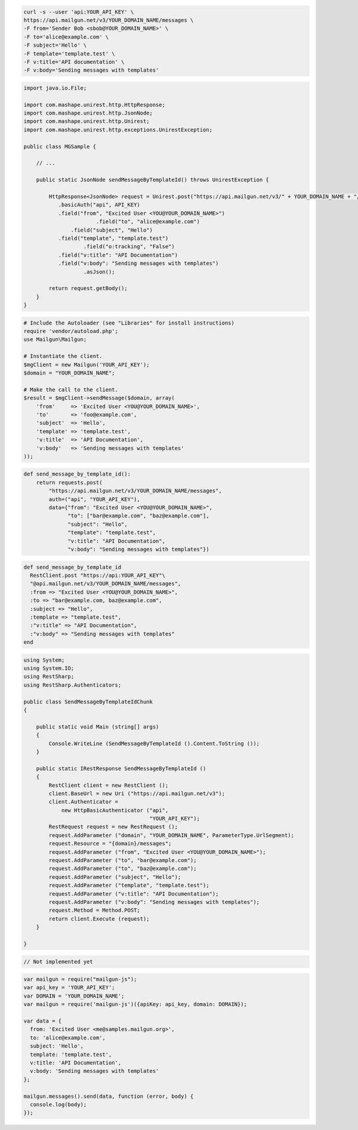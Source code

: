 
.. code-block:: bash

    curl -s --user 'api:YOUR_API_KEY' \
    https://api.mailgun.net/v3/YOUR_DOMAIN_NAME/messages \
    -F from='Sender Bob <sbob@YOUR_DOMAIN_NAME>' \
    -F to='alice@example.com' \
    -F subject='Hello' \
    -F template='template.test' \
    -F v:title='API documentation' \
    -F v:body='Sending messages with templates'

.. code-block:: java

 import java.io.File;

 import com.mashape.unirest.http.HttpResponse;
 import com.mashape.unirest.http.JsonNode;
 import com.mashape.unirest.http.Unirest;
 import com.mashape.unirest.http.exceptions.UnirestException;

 public class MGSample {

     // ...

     public static JsonNode sendMessageByTemplateId() throws UnirestException {

         HttpResponse<JsonNode> request = Unirest.post("https://api.mailgun.net/v3/" + YOUR_DOMAIN_NAME + "/messages")
            .basicAuth("api", API_KEY)
            .field("from", "Excited User <YOU@YOUR_DOMAIN_NAME>")
 			.field("to", "alice@example.com")
 	        .field("subject", "Hello")
            .field("template", "template.test")
 		    .field("o:tracking", "False")
            .field("v:title": "API Documentation")
            .field("v:body": "Sending messages with templates")
 		    .asJson();

         return request.getBody();
     }
 }

.. code-block:: php

  # Include the Autoloader (see "Libraries" for install instructions)
  require 'vendor/autoload.php';
  use Mailgun\Mailgun;

  # Instantiate the client.
  $mgClient = new Mailgun('YOUR_API_KEY');
  $domain = "YOUR_DOMAIN_NAME";

  # Make the call to the client.
  $result = $mgClient->sendMessage($domain, array(
      'from'     => 'Excited User <YOU@YOUR_DOMAIN_NAME>',
      'to'       => 'foo@example.com',
      'subject'  => 'Hello',
      'template' => 'template.test',
      'v:title'  => 'API Documentation',
      'v:body'   => 'Sending messages with templates'
  ));

.. code-block:: py

 def send_message_by_template_id():
     return requests.post(
         "https://api.mailgun.net/v3/YOUR_DOMAIN_NAME/messages",
         auth=("api", "YOUR_API_KEY"),
         data={"from": "Excited User <YOU@YOUR_DOMAIN_NAME>",
               "to": ["bar@example.com", "baz@example.com"],
               "subject": "Hello",
               "template": "template.test",
               "v:title": "API Documentation",
               "v:body": "Sending messages with templates"})

.. code-block:: rb

 def send_message_by_template_id
   RestClient.post "https://api:YOUR_API_KEY"\
   "@api.mailgun.net/v3/YOUR_DOMAIN_NAME/messages",
   :from => "Excited User <YOU@YOUR_DOMAIN_NAME>",
   :to => "bar@example.com, baz@example.com",
   :subject => "Hello",
   :template => "template.test",
   :"v:title" => "API Documentation",
   :"v:body" => "Sending messages with templates"
 end

.. code-block:: csharp

 using System;
 using System.IO;
 using RestSharp;
 using RestSharp.Authenticators;

 public class SendMessageByTemplateIdChunk
 {

     public static void Main (string[] args)
     {
         Console.WriteLine (SendMessageByTemplateId ().Content.ToString ());
     }

     public static IRestResponse SendMessageByTemplateId ()
     {
         RestClient client = new RestClient ();
         client.BaseUrl = new Uri ("https://api.mailgun.net/v3");
         client.Authenticator =
             new HttpBasicAuthenticator ("api",
                                         "YOUR_API_KEY");
         RestRequest request = new RestRequest ();
         request.AddParameter ("domain", "YOUR_DOMAIN_NAME", ParameterType.UrlSegment);
         request.Resource = "{domain}/messages";
         request.AddParameter ("from", "Excited User <YOU@YOUR_DOMAIN_NAME>");
         request.AddParameter ("to", "bar@example.com");
         request.AddParameter ("to", "baz@example.com");
         request.AddParameter ("subject", "Hello");
         request.AddParameter ("template", "template.test");
         request.AddParameter ("v:title": "API Documentation");
         request.AddParameter ("v:body": "Sending messages with templates");
         request.Method = Method.POST;
         return client.Execute (request);
     }

 }

.. code-block:: go

 // Not implemented yet

.. code-block:: js

 var mailgun = require("mailgun-js");
 var api_key = 'YOUR_API_KEY';
 var DOMAIN = 'YOUR_DOMAIN_NAME';
 var mailgun = require('mailgun-js')({apiKey: api_key, domain: DOMAIN});

 var data = {
   from: 'Excited User <me@samples.mailgun.org>',
   to: 'alice@example.com',
   subject: 'Hello',
   template: 'template.test',
   v:title: 'API Documentation',
   v:body: 'Sending messages with templates'
 };

 mailgun.messages().send(data, function (error, body) {
   console.log(body);
 });

